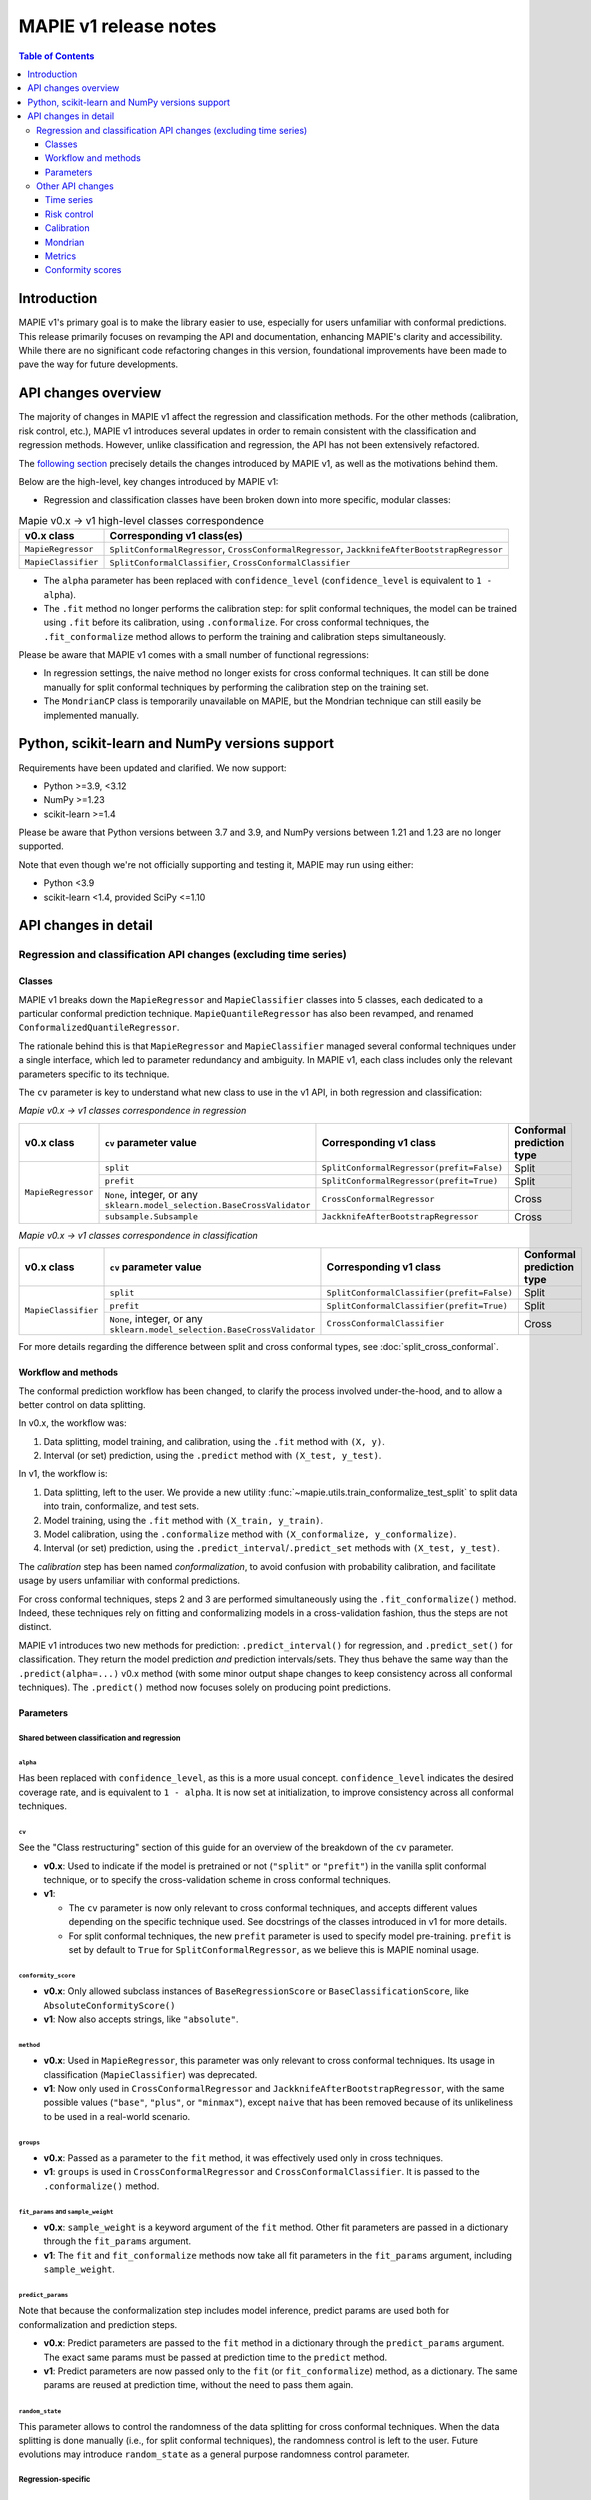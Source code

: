 MAPIE v1 release notes
===========================================

.. contents:: Table of Contents
   :depth: 3
   :local:

Introduction
--------------------------------------------------------------------------

MAPIE v1's primary goal is to make the library easier to use, especially for users unfamiliar with conformal predictions. This release primarily focuses on revamping the API and documentation, enhancing MAPIE's clarity and accessibility. While there are no significant code refactoring changes in this version, foundational improvements have been made to pave the way for future developments.

API changes overview
---------------------

The majority of changes in MAPIE v1 affect the regression and classification methods. For the other methods (calibration, risk control, etc.), MAPIE v1 introduces several updates in order to remain consistent with the classification and regression methods. However, unlike classification and regression, the API has not been extensively refactored.

The `following section <detail_API_changes_>`_ precisely details the changes introduced by MAPIE v1, as well as the motivations behind them.

Below are the high-level, key changes introduced by MAPIE v1:

- Regression and classification classes have been broken down into more specific, modular classes:

.. list-table:: Mapie v0.x -> v1 high-level classes correspondence
   :header-rows: 1

   * - v0.x class
     - Corresponding v1 class(es)
   * - ``MapieRegressor``
     - ``SplitConformalRegressor``, ``CrossConformalRegressor``, ``JackknifeAfterBootstrapRegressor``
   * - ``MapieClassifier``
     - ``SplitConformalClassifier``, ``CrossConformalClassifier``

- The ``alpha`` parameter has been replaced with ``confidence_level`` (``confidence_level`` is equivalent to ``1 - alpha``).

- The ``.fit`` method no longer performs the calibration step: for split conformal techniques, the model can be trained using ``.fit`` before its calibration, using ``.conformalize``. For cross conformal techniques, the ``.fit_conformalize`` method allows to perform the training and calibration steps simultaneously.

.. image:: images/v1_release_notes_gitdiff.png
   :title: Differences between MAPIE v0.9 and v1.0 on a regression example
   :align: center

Please be aware that MAPIE v1 comes with a small number of functional regressions:

- In regression settings, the naive method no longer exists for cross conformal techniques. It can still be done manually for split conformal techniques by performing the calibration step on the training set.

- The ``MondrianCP`` class is temporarily unavailable on MAPIE, but the Mondrian technique can still easily be implemented manually.

Python, scikit-learn and NumPy versions support
---------------------------------------------------

Requirements have been updated and clarified. We now support:

- Python >=3.9, <3.12
- NumPy >=1.23
- scikit-learn >=1.4

Please be aware that Python versions between 3.7 and 3.9, and NumPy versions between 1.21 and 1.23 are no longer supported.

Note that even though we're not officially supporting and testing it, MAPIE may run using either:

- Python <3.9
- scikit-learn <1.4, provided SciPy <=1.10

.. _detail_API_changes:

API changes in detail
----------------------

Regression and classification API changes (excluding time series)
~~~~~~~~~~~~~~~~~~~~~~~~~~~~~~~~~~~~~~~~~~~~~~~~~~~~~~~~~~~~~~~~~~~~~~~~~~~~~~~~~~~~

Classes
^^^^^^^^^

MAPIE v1 breaks down the ``MapieRegressor`` and ``MapieClassifier`` classes into 5 classes, each dedicated to a particular conformal prediction technique. ``MapieQuantileRegressor`` has also been revamped, and renamed ``ConformalizedQuantileRegressor``.

The rationale behind this is that ``MapieRegressor`` and ``MapieClassifier`` managed several conformal techniques under a single interface, which led to parameter redundancy and ambiguity. In MAPIE v1, each class includes only the relevant parameters specific to its technique.

The ``cv`` parameter is key to understand what new class to use in the v1 API, in both regression and classification:

*Mapie v0.x -> v1 classes correspondence in regression*

+--------------------+--------------------------------------------------------------------------+-------------------------------------------+---------------------------+
| v0.x class         | ``cv`` parameter value                                                   | Corresponding v1 class                    | Conformal prediction type |
+====================+==========================================================================+===========================================+===========================+
| ``MapieRegressor`` | ``split``                                                                | ``SplitConformalRegressor(prefit=False)`` | Split                     |
|                    +--------------------------------------------------------------------------+-------------------------------------------+---------------------------+
|                    | ``prefit``                                                               | ``SplitConformalRegressor(prefit=True)``  | Split                     |
|                    +--------------------------------------------------------------------------+-------------------------------------------+---------------------------+
|                    | ``None``, integer, or any ``sklearn.model_selection.BaseCrossValidator`` | ``CrossConformalRegressor``               | Cross                     |
|                    +--------------------------------------------------------------------------+-------------------------------------------+---------------------------+
|                    | ``subsample.Subsample``                                                  | ``JackknifeAfterBootstrapRegressor``      | Cross                     |
+--------------------+--------------------------------------------------------------------------+-------------------------------------------+---------------------------+

*Mapie v0.x -> v1 classes correspondence in classification*

+---------------------+--------------------------------------------------------------------------+--------------------------------------------+---------------------------+
| v0.x class          | ``cv`` parameter value                                                   | Corresponding v1 class                     | Conformal prediction type |
+=====================+==========================================================================+============================================+===========================+
| ``MapieClassifier`` | ``split``                                                                | ``SplitConformalClassifier(prefit=False)`` | Split                     |
|                     +--------------------------------------------------------------------------+--------------------------------------------+---------------------------+
|                     | ``prefit``                                                               | ``SplitConformalClassifier(prefit=True)``  | Split                     |
|                     +--------------------------------------------------------------------------+--------------------------------------------+---------------------------+
|                     | ``None``, integer, or any ``sklearn.model_selection.BaseCrossValidator`` | ``CrossConformalClassifier``               | Cross                     |
+---------------------+--------------------------------------------------------------------------+--------------------------------------------+---------------------------+

For more details regarding the difference between split and cross conformal types, see :doc:`split_cross_conformal`.

Workflow and methods
^^^^^^^^^^^^^^^^^^^^^^^^^^^

The conformal prediction workflow has been changed, to clarify the process involved under-the-hood, and to allow a better control on data splitting.

In v0.x, the workflow was:

1. Data splitting, model training, and calibration, using the ``.fit`` method with ``(X, y)``.
2. Interval (or set) prediction, using the ``.predict`` method with ``(X_test, y_test)``.

In v1, the workflow is:

1. Data splitting, left to the user. We provide a new utility :func:`~mapie.utils.train_conformalize_test_split` to split data into train, conformalize, and test sets.
2. Model training, using the ``.fit`` method with ``(X_train, y_train)``.
3. Model calibration, using the ``.conformalize`` method with ``(X_conformalize, y_conformalize)``.
4. Interval (or set) prediction, using the ``.predict_interval``/``.predict_set`` methods with ``(X_test, y_test)``.

The *calibration* step has been named *conformalization*, to avoid confusion with probability calibration, and facilitate usage by users unfamiliar with conformal predictions.

For cross conformal techniques, steps 2 and 3 are performed simultaneously using the ``.fit_conformalize()`` method. Indeed, these techniques rely on fitting and conformalizing models in a cross-validation fashion, thus the steps are not distinct.

MAPIE v1 introduces two new methods for prediction: ``.predict_interval()`` for regression, and ``.predict_set()`` for classification. They return the model prediction `and` prediction intervals/sets. They thus behave the same way than the ``.predict(alpha=...)`` v0.x method (with some minor output shape changes to keep consistency across all conformal techniques).
The ``.predict()`` method now focuses solely on producing point predictions.


Parameters
^^^^^^^^^^^^^^^^^^

Shared between classification and regression
""""""""""""""""""""""""""""""""""""""""""""""""""""""""""""""""""""""""""""""""""""""""""""""""""""""""""""""""""""""""""

``alpha``
..................................................
Has been replaced with ``confidence_level``, as this is a more usual concept. ``confidence_level`` indicates the desired coverage rate, and is equivalent to ``1 - alpha``. It is now set at initialization, to improve consistency across all conformal techniques.

``cv``
..................................................
See the "Class restructuring" section of this guide for an overview of the breakdown of the ``cv`` parameter.

- **v0.x**: Used to indicate if the model is pretrained or not (``"split"`` or ``"prefit"``) in the vanilla split conformal technique, or to specify the cross-validation scheme in cross conformal techniques.
- **v1**:

  - The ``cv`` parameter is now only relevant to cross conformal techniques, and accepts different values depending on the specific technique used. See docstrings of the classes introduced in v1 for more details.
  - For split conformal techniques, the new ``prefit`` parameter is used to specify model pre-training. ``prefit`` is set by default to ``True`` for ``SplitConformalRegressor``, as we believe this is MAPIE nominal usage.

``conformity_score``
..................................................
- **v0.x**: Only allowed subclass instances of ``BaseRegressionScore`` or ``BaseClassificationScore``, like ``AbsoluteConformityScore()``
- **v1**: Now also accepts strings, like ``"absolute"``.

``method``
..................................................
- **v0.x**: Used in ``MapieRegressor``, this parameter was only relevant to cross conformal techniques. Its usage in classification (``MapieClassifier``) was deprecated.
- **v1**: Now only used in ``CrossConformalRegressor`` and ``JackknifeAfterBootstrapRegressor``, with the same possible values (``"base"``, ``"plus"``, or ``"minmax"``), except ``naive`` that has been removed because of its unlikeliness to be used in a real-world scenario.

``groups``
..................................................
- **v0.x**: Passed as a parameter to the ``fit`` method, it was effectively used only in cross techniques.
- **v1**: ``groups`` is used in ``CrossConformalRegressor`` and ``CrossConformalClassifier``. It is passed to the ``.conformalize()`` method.

``fit_params`` and ``sample_weight``
..................................................
- **v0.x**: ``sample_weight`` is a keyword argument of the ``fit`` method. Other fit parameters are passed in a dictionary through the ``fit_params`` argument.
- **v1**: The ``fit`` and ``fit_conformalize`` methods now take all fit parameters in the ``fit_params`` argument, including ``sample_weight``.

``predict_params``
..................................................
Note that because the conformalization step includes model inference, predict params are used both for conformalization and prediction steps.

- **v0.x**: Predict parameters are passed to the ``fit`` method in a dictionary through the ``predict_params`` argument. The exact same params must be passed at prediction time to the ``predict`` method.
- **v1**: Predict parameters are now passed only to the ``fit`` (or  ``fit_conformalize``) method, as a dictionary. The same params are reused at prediction time, without the need to pass them again.

``random_state``
..................................................
This parameter allows to control the randomness of the data splitting for cross conformal techniques. When the data splitting is done manually (i.e., for split conformal techniques), the randomness control is left to the user. Future evolutions may introduce ``random_state`` as a general purpose randomness control parameter.

Regression-specific
"""""""""""""""""""""""""""""""""""

``agg_function`` and ``ensemble``
..................................................
- **v0.x**: Previously, the ``agg_function`` parameter had two usage: to aggregate predictions when setting ``ensemble=True`` in the ``predict`` method of ``MapieRegressor``, and to specify the aggregation used in ``JackknifeAfterBootstrapRegressor``.
- **v1**:

  - The ``agg_function`` parameter has been split into two distinct parameters: ``aggregate_predictions`` and ``aggregation_method``. ``aggregate_predictions`` is specific to ``CrossConformalRegressor``, and it specifies how predictions from multiple conformal regressors are aggregated when making point predictions. ``aggregation_method`` is specific to ``JackknifeAfterBootstrapRegressor``, and it specifies the aggregation technique for combining predictions across different bootstrap samples during conformalization.
  - Note that for both cross conformal regression techniques, predictions points are now computed by default using mean aggregation. This is to avoid prediction points outside of prediction intervals in the default setting.

``symmetry``
..................................................
- **v0.x**: This parameter of the `predict` method of ``MapieQuantileRegressor`` was set to True by default
- **v1**: This parameter is now named `symmetric_correction` and is set to False by default, because the resulting intervals are smaller. It is used in the `predict_interval` method of the ConformalizedQuantileRegressor.

``optimize_beta``
..................................................
It has been found during v1 development that this parameter (specific to regression) has never been working as expected (currently does nothing). At v1 release time, the bug hasn't been fixed yet. See the related GitHub issue.
Note that in v1, this parameter has been renamed ``minimize_interval_width`` for clarity.

Classification-specific
"""""""""""""""""""""""""""""""""""""""""

``include_last_label``
..................................................
Parameter specific to APS or RAPS conformity scores in classification.

- **v0.x**: This parameter is passed to the ``predict`` method of ``MapieClassifier``.
- **v1**: This parameter is now passed in a dictionary to the ``conformity_score_params`` of the ``predict_set`` method of classification techniques.

``size_raps``
..................................................
Parameter specific to the RAPS conformity score in classification.

- **v0.x**: Passing this parameter to the ``fit`` method of ``MapieClassifier`` is deprecated.
- **v1**: This parameter must now be passed to the ``conformity_score`` argument at initialization. Ex: ``SplitConformalClassifier(conformity_score=RAPSConformityScore(size_raps=0.3))``

None defaults
"""""""""""""""""""""""""""""
No more parameters with misleading ``None`` defaults.

- **v0.x**: Eg: ``estimator`` in ``MapieRegressor`` has a ``None`` default value, even though the actual default value is ``LinearRegression()``. This is the case for other parameters as well.
- **v1**: All parameters now have explicit defaults.

Other API changes
~~~~~~~~~~~~~~~~~~~~~~~~~~~~~~~~~~~~~~~~~~~~~~~~~~~~~~~~~~~~~~~~~~~~~~~~~~~~~~~~~~~~

Time series
^^^^^^^^^^^^^^

The ``MapieTimeSeriesRegressor`` class has been renamed ``TimeSeriesRegressor``.

The ``adapt_conformal_inference``, ``update``, ``predict`` and ``coverage_width_based`` functions of the class now take ``confidence_level`` as input, instead of ``alpha`` (``confidence_level`` is equivalent to ``1 - alpha``).

The already deprecated path to import the class (``from mapie.time_series_regression import TimeSeriesRegressor``) is now unsupported, use path `mapie.regression` instead.

Risk control
^^^^^^^^^^^^^^

The ``MapieMultiLabelClassifier`` class has been renamed ``PrecisionRecallController``.

The parameter ``calib_size`` from the ``fit`` method has been renamed ``conformalize_size``.

Calibration
^^^^^^^^^^^^^

The ``MapieCalibrator`` class has been renamed ``TopLabelCalibrator``.

This class now being specific to top-label calibration, the ``method`` parameter, that was accepting only the value ``"top-label"``, has been removed.

Mondrian
^^^^^^^^^^^

The ``MondrianCP`` class is temporarily unavailable in v1. We want to rethink the way we integrate Mondrian to MAPIE, in a future-proof way.

In the mean time, the Mondrian technique can be easily implemented manually: a `tutorial <https://mapie.readthedocs.io/en/v1/examples_mondrian/1-quickstart/plot_main-tutorial-mondrian-regression.html>`_ for tabular regression with Mondrian is available in the documentation. This tutorial demonstrates how to implement Mondrian manually (i.e., without using the ``MondrianCP`` class) on a simple regression example, while shedding light on the benefits of this technique.


Metrics
^^^^^^^^^^^

In MAPIE v1, metrics are divided into three modules: ``calibration``, ``classification``, and ``regression``, which changes the import paths.

Below is an example of the import needed for the ``classification_coverage_score`` function:

- **v0.x**:

    .. code-block::

        from mapie.metrics import classification_coverage_score

- **v1**:

    .. code-block::

        from mapie.metrics.classification import classification_coverage_score


Additionally, a number of classification and regression functions have been updated from v0.x to v1:

``classification_coverage_score`` and ``classification_coverage_score_v2``
"""""""""""""""""""""""""""""""""""""""""""""""""""""""""""""""""""""""""""""

Now only one version exists (``classification_coverage_score``), that corresponds to v0.x ``classification_coverage_score_v2``.

``classification_mean_width``
"""""""""""""""""""""""""""""""""""""""""""""""""""""""""""""""""""""""""""""

- **v0.x**: Took the prediction sets in an array of shape (n_samples, n_class) for a given confidence level as input, and returned the effective mean width as a float.
- **v1**: Now takes the prediction sets in an array of shape (n_samples, n_class, n_confidence_level) as input, and returns the effective mean width for each confidence level as an array of shape (n_confidence_level,).

``regression_coverage_score`` and ``regression_coverage_score_v2``
"""""""""""""""""""""""""""""""""""""""""""""""""""""""""""""""""""""""""""""

Now only one version exists (``regression_coverage_score``), that corresponds to v0.x ``regression_coverage_score_v2``.

``regression_mean_width``
"""""""""""""""""""""""""""""""""""""""""""""""""""""""""""""""""""""""""""""

- **v0.x**: Took the lower and upper bounds of the prediction intervals in arrays of shape (n_samples,) for a given confidence level as input, and returned the effective mean width as a float.
- **v1**: Now takes a single array of shape (n_samples, 2, n_confidence_level) as input, and returns the effective mean width for each confidence level as an array of shape (n_confidence_level,).

``regression_mwi_score``
"""""""""""""""""""""""""""""""""""""""""""""""""""""""""""""""""""""""""""""

- **v0.x**: Took ``alpha`` as input.
- **v1**: Now takes ``confidence_level`` as input (``confidence_level`` is equivalent to ``1 - alpha``).

``coverage_width_based``
"""""""""""""""""""""""""""""""""""""""""""""""""""""""""""""""""""""""""""""

- **v0.x**: Took ``alpha`` as input.
- **v1**: Now takes ``confidence_level`` as input (``confidence_level`` is equivalent to ``1 - alpha``).

Conformity scores
^^^^^^^^^^^^^^^^^^^^

The import of ``AbsoluteConformityScore``, ``GammaConformityScore`` and ``ResidualNormalisedScore`` from ``mapie.conformity_scores.residual_conformity_scores`` was deprecated and is now unsupported.

You can now import those scores from ``mapie.conformity_scores.bounds`` or simply ``mapie.conformity_scores``.

The usage of ``ConformityScore`` was deprecated and is now unsupported. The new class to use is ``BaseRegressionScore``, that can be found in ``mapie.conformity_scores.regression``.

We may clarify the ``conformity_scores`` package structure in the future.